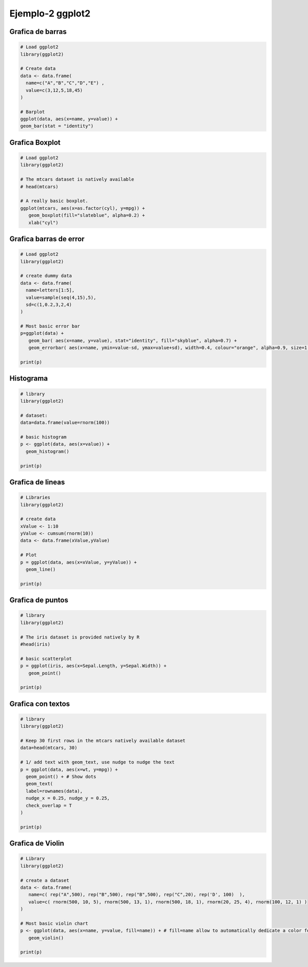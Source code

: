 Ejemplo-2 ggplot2
=================

Grafica de barras
-----------------

.. code:: R

   # Load ggplot2
   library(ggplot2)

   # Create data
   data <- data.frame(
     name=c("A","B","C","D","E") ,  
     value=c(3,12,5,18,45)
   )

   # Barplot
   ggplot(data, aes(x=name, y=value)) + 
   geom_bar(stat = "identity")

Grafica Boxplot
-----------------

.. code:: R

   # Load ggplot2
   library(ggplot2)
 
   # The mtcars dataset is natively available
   # head(mtcars)
 
   # A really basic boxplot.
   ggplot(mtcars, aes(x=as.factor(cyl), y=mpg)) + 
      geom_boxplot(fill="slateblue", alpha=0.2) + 
      xlab("cyl")

Grafica barras de error
-----------------------

.. code:: R

   # Load ggplot2
   library(ggplot2)

   # create dummy data
   data <- data.frame(
     name=letters[1:5],
     value=sample(seq(4,15),5),
     sd=c(1,0.2,3,2,4)
   )
 
   # Most basic error bar
   p=ggplot(data) +
      geom_bar( aes(x=name, y=value), stat="identity", fill="skyblue", alpha=0.7) +
      geom_errorbar( aes(x=name, ymin=value-sd, ymax=value+sd), width=0.4, colour="orange", alpha=0.9, size=1.3)

   print(p)

Histograma
-----------------

.. code:: R

   # library
   library(ggplot2)
 
   # dataset:
   data=data.frame(value=rnorm(100))

   # basic histogram
   p <- ggplot(data, aes(x=value)) + 
     geom_histogram()

   print(p)

Grafica de lineas
-----------------

.. code::

   # Libraries
   library(ggplot2)

   # create data
   xValue <- 1:10
   yValue <- cumsum(rnorm(10))
   data <- data.frame(xValue,yValue)

   # Plot
   p = ggplot(data, aes(x=xValue, y=yValue)) +
     geom_line()

   print(p)

Grafica de puntos
-----------------

.. code::

   # library
   library(ggplot2)
 
   # The iris dataset is provided natively by R
   #head(iris)
 
   # basic scatterplot
   p = ggplot(iris, aes(x=Sepal.Length, y=Sepal.Width)) + 
      geom_point()

   print(p)

Grafica con textos
-----------------
   
.. code::

   # library
   library(ggplot2)
 
   # Keep 30 first rows in the mtcars natively available dataset
   data=head(mtcars, 30)
 
   # 1/ add text with geom_text, use nudge to nudge the text 
   p = ggplot(data, aes(x=wt, y=mpg)) +
     geom_point() + # Show dots
     geom_text(
     label=rownames(data), 
     nudge_x = 0.25, nudge_y = 0.25, 
     check_overlap = T
   )

   print(p)

Grafica de Violin
-----------------
   
.. code::

   # Library
   library(ggplot2)

   # create a dataset
   data <- data.frame(
      name=c( rep("A",500), rep("B",500), rep("B",500), rep("C",20), rep('D', 100)  ),
      value=c( rnorm(500, 10, 5), rnorm(500, 13, 1), rnorm(500, 18, 1), rnorm(20, 25, 4), rnorm(100, 12, 1) )
   )

   # Most basic violin chart
   p <- ggplot(data, aes(x=name, y=value, fill=name)) + # fill=name allow to automatically dedicate a color for each group
      geom_violin()

   print(p)



